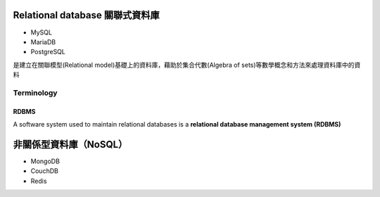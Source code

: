 ==============================
Relational database 關聯式資料庫
==============================
- MySQL
- MariaDB
- PostgreSQL

是建立在關聯模型(Relational model)基礎上的資料庫，藉助於集合代數(Algebra of sets)等數學概念和方法來處理資料庫中的資料

.. image:: https://upload.wikimedia.org/wikipedia/commons/thumb/d/da/Relational_Model.svg/420px-Relational_Model.svg.png

-----------
Terminology
-----------


.. image:: https://upload.wikimedia.org/wikipedia/commons/thumb/7/7c/Relational_database_terms.svg/325px-Relational_database_terms.svg.png




+++++++++
  RDBMS
+++++++++
A software system used to maintain relational databases is a **relational database management system (RDBMS)**

    


===================
非關係型資料庫（NoSQL）
===================
- MongoDB
- CouchDB
- Redis









